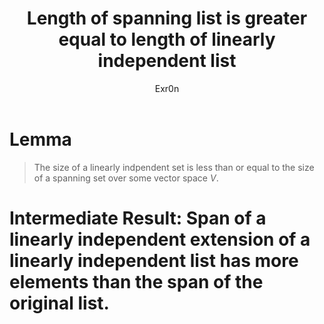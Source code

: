 #+TITLE: Length of spanning list is greater equal to length of linearly independent list
#+AUTHOR: Exr0n
* Lemma

#+begin_quote
The size of a linearly indpendent set is less than or equal to the size of a spanning set over some vector space $V$.
#+end_quote

* Intermediate Result: Span of a linearly independent extension of a linearly independent list has more elements than the span of the original list.
